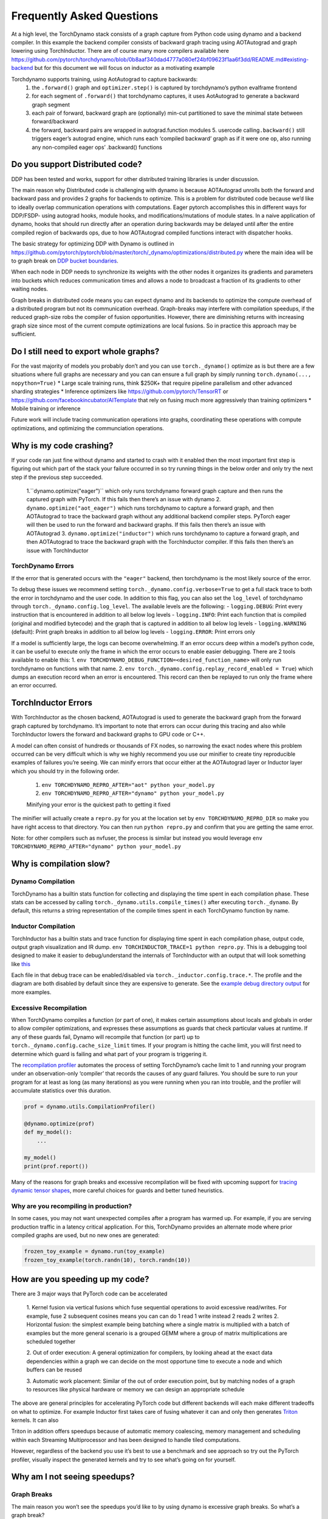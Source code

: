 

Frequently Asked Questions
==========================

At a high level, the TorchDynamo stack consists of a graph capture from
Python code using dynamo and a backend compiler. In this example the
backend compiler consists of backward graph tracing using AOTAutograd
and graph lowering using TorchInductor. There are of course many more
compilers available here
https://github.com/pytorch/torchdynamo/blob/0b8aaf340dad4777a080ef24bf09623f1aa6f3dd/README.md#existing-backend
but for this document we will focus on inductor as a motivating example

Torchdynamo supports training, using AotAutograd to capture backwards:
   1. the ``.forward()`` graph and ``optimizer.step()`` is captured by torchdynamo’s python evalframe frontend
   2. for each segment of ``.forward()`` that torchdynamo captures, it uses AotAutograd to generate a backward graph segment
   3. each pair of forward, backward graph are (optionally) min-cut partitioned to save the minimal state between forward/backward 
   4. the forward, backward pairs are wrapped in autograd.function modules 5. usercode calling\ ``.backward()`` still triggers eager’s autograd engine, which runs each ‘compiled backward’ graph as if it were one op, also running any non-compiled eager ops’ .backward() functions

Do you support Distributed code?
--------------------------------

DDP has been tested and works, support for other distributed training
libraries is under discussion.

The main reason why Distributed code is challenging with dynamo is
because AOTAutograd unrolls both the forward and backward pass and
provides 2 graphs for backends to optimize. This is a problem for
distributed code because we’d like to ideally overlap communication
operations with computations. Eager pytorch accomplishes this in
different ways for DDP/FSDP- using autograd hooks, module hooks, and
modifications/mutations of module states. In a naive application of
dynamo, hooks that should run directly after an operation during
backwards may be delayed until after the entire compiled region of
backwards ops, due to how AOTAutograd compiled functions interact with
dispatcher hooks.

The basic strategy for optimizing DDP with Dynamo is outlined in
https://github.com/pytorch/pytorch/blob/master/torch/_dynamo/optimizations/distributed.py
where the main idea will be to graph break on `DDP bucket
boundaries <https://pytorch.org/docs/stable/notes/ddp.html#internal-design>`__.

When each node in DDP needs to synchronize its weights with the other
nodes it organizes its gradients and parameters into buckets which
reduces communication times and allows a node to broadcast a fraction of
its gradients to other waiting nodes.

Graph breaks in distributed code means you can expect dynamo and its
backends to optimize the compute overhead of a distributed program but
not its communication overhead. Graph-breaks may interfere with
compilation speedups, if the reduced graph-size robs the compiler of
fusion opportunities. However, there are diminishing returns with
increasing graph size since most of the current compute optimizations
are local fusions. So in practice this approach may be sufficient.

Do I still need to export whole graphs?
---------------------------------------

For the vast majority of models you probably don’t and you can use
``torch._dynamo()`` optimize as is but there are a few situations where
full graphs are necessary and you can can ensure a full graph by simply
running ``torch.dynamo(..., nopython=True)`` \* Large scale training
runs, think $250K+ that require pipeline parallelism and other advanced
sharding strategies \* Inference optimizers like
https://github.com/pytorch/TensorRT or
https://github.com/facebookincubator/AITemplate that rely on fusing much
more aggressively than training optimizers \* Mobile training or
inference

Future work will include tracing communication operations into graphs,
coordinating these operations with compute optimizations, and optimizing
the communciation operations.

Why is my code crashing?
------------------------

If your code ran just fine without dynamo and started to crash with it
enabled then the most important first step is figuring out which part of
the stack your failure occurred in so try running things in the below
order and only try the next step if the previous step succeeded. 
    1.``dynamo.optimize("eager")`` which only runs torchdynamo forward graph
    capture and then runs the captured graph with PyTorch. If this fails
    then there’s an issue with dynamo 
    2. ``dynamo.optimize("aot_eager")``
    which runs torchdynamo to capture a forward graph, and then AOTAutograd
    to trace the backward graph without any additional backend compiler
    steps. PyTorch eager will then be used to run the forward and backward
    graphs. If this fails then there’s an issue with AOTAutograd 
    3. ``dynamo.optimize("inductor")`` which runs torchdynamo to capture a
    forward graph, and then AOTAutograd to trace the backward graph with the
    TorchInductor compiler. If this fails then there’s an issue with TorchInductor

TorchDynamo Errors
~~~~~~~~~~~~~~~~~~

If the error that is generated occurs with the ``"eager"`` backend, then
torchdynamo is the most likely source of the error.

To debug these issues we recommend setting
``torch._dynamo.config.verbose=True`` to get a full stack trace to both
the error in torchdynamo and the user code. In addition to this flag,
you can also set the ``log_level`` of torchdynamo through
``torch._dynamo.config.log_level``. The available levels are the
following: - ``logging.DEBUG``: Print every instruction that is
encountered in addition to all below log levels - ``logging.INFO``:
Print each function that is compiled (original and modified bytecode)
and the graph that is captured in addition to all below log levels -
``logging.WARNING`` (default): Print graph breaks in addition to all
below log levels - ``logging.ERROR``: Print errors only

If a model is sufficiently large, the logs can become overwhelming. If
an error occurs deep within a model’s python code, it can be useful to
execute only the frame in which the error occurs to enable easier
debugging. There are 2 tools available to enable this: 1.
``env TORCHDYNAMO_DEBUG_FUNCTION=<desired_function_name>`` will only run
torchdynamo on functions with that name. 2.
``env torch._dynamo.config.replay_record_enabled = True``) which dumps
an execution record when an error is encountered. This record can then
be replayed to run only the frame where an error occurred.

TorchInductor Errors
--------------------

With TorchInductor as the chosen backend, AOTAutograd is used to
generate the backward graph from the forward graph captured by
torchdynamo. It’s important to note that errors can occur during this
tracing and also while TorchInductor lowers the forward and backward
graphs to GPU code or C++.

A model can often consist of hundreds or thousands of FX nodes, so
narrowing the exact nodes where this problem occurred can be very
difficult which is why we highly recommend you use our minifier to
create tiny reproducible examples of failures you’re seeing. We can
minify errors that occur either at the AOTAutograd layer or Inductor
layer which you should try in the following order.
   1. ``env TORCHDYNAMO_REPRO_AFTER="aot" python your_model.py`` 
   2.  ``env TORCHDYNAMO_REPRO_AFTER="dynamo" python your_model.py``

   Minifying your error is the quickest path to getting it fixed

The minifier will actually create a ``repro.py`` for you at the location
set by ``env TORCHDYNAMO_REPRO_DIR`` so make you have right access to
that directory. You can then run ``python repro.py`` and confirm that
you are getting the same error.

Note: for other compilers such as nvfuser, the process is similar but
instead you would leverage
``env TORCHDYNAMO_REPRO_AFTER="dynamo" python your_model.py``

Why is compilation slow?
------------------------

Dynamo Compilation
~~~~~~~~~~~~~~~~~~

TorchDynamo has a builtin stats function for collecting and displaying
the time spent in each compilation phase. These stats can be accessed by
calling ``torch._dynamo.utils.compile_times()`` after executing
``torch._dynamo``. By default, this returns a string representation of
the compile times spent in each TorchDynamo function by name.

Inductor Compilation
~~~~~~~~~~~~~~~~~~~~

TorchInductor has a builtin stats and trace function for displaying time
spent in each compilation phase, output code, output graph visualization
and IR dump. ``env TORCHINDUCTOR_TRACE=1 python repro.py``. This is a
debugging tool designed to make it easier to debug/understand the
internals of TorchInductor with an output that will look something like
`this <https://gist.github.com/jansel/f4af078791ad681a0d4094adeb844396>`__

Each file in that debug trace can be enabled/disabled via
``torch._inductor.config.trace.*``. The profile and the diagram are both
disabled by default since they are expensive to generate. See the
`example debug directory
output <https://gist.github.com/jansel/f4af078791ad681a0d4094adeb844396>`__
for more examples.

Excessive Recompilation
~~~~~~~~~~~~~~~~~~~~~~~

When TorchDynamo compiles a function (or part of one), it makes certain
assumptions about locals and globals in order to allow compiler
optimizations, and expresses these assumptions as guards that check
particular values at runtime. If any of these guards fail, Dynamo will
recompile that function (or part) up to
``torch._dynamo.config.cache_size_limit`` times. If your program is
hitting the cache limit, you will first need to determine which guard is
failing and what part of your program is triggering it.

The `recompilation profiler <#recompilation-profiler>`__ automates the
process of setting TorchDynamo’s cache limit to 1 and running your
program under an observation-only ‘compiler’ that records the causes of
any guard failures. You should be sure to run your program for at least
as long (as many iterations) as you were running when you ran into
trouble, and the profiler will accumulate statistics over this duration.

.. code:: py

   prof = dynamo.utils.CompilationProfiler()

   @dynamo.optimize(prof)
   def my_model():
       ...

   my_model()
   print(prof.report())

Many of the reasons for graph breaks and excessive recompilation will be
fixed with upcoming support for `tracing dynamic tensor
shapes <https://docs.google.com/document/d/1QJB-GOnbv-9PygGlOMXwiO9K6vVNm8sNg_olixJ9koc/edit?usp=sharing>`__,
more careful choices for guards and better tuned heuristics.

Why are you recompiling in production?
~~~~~~~~~~~~~~~~~~~~~~~~~~~~~~~~~~~~~~

In some cases, you may not want unexpected compiles after a program has
warmed up. For example, if you are serving production traffic in a
latency critical application. For this, TorchDynamo provides an
alternate mode where prior compiled graphs are used, but no new ones are
generated:

.. code:: py

   frozen_toy_example = dynamo.run(toy_example)
   frozen_toy_example(torch.randn(10), torch.randn(10))

How are you speeding up my code?
--------------------------------

There are 3 major ways that PyTorch code can be accelerated 

   1. Kernel fusion via vertical fusions which fuse sequential operations to avoid
   excessive read/writes. For example, fuse 2 subsequent cosines means you
   can can do 1 read 1 write instead 2 reads 2 writes 2. Horizontal fusion:
   the simplest example being batching where a single matrix is multiplied
   with a batch of examples but the more general scenario is a grouped GEMM
   where a group of matrix multiplications are scheduled together 

   2. Out of order execution: A general optimization for compilers, by looking ahead
   at the exact data dependencies within a graph we can decide on the most
   opportune time to execute a node and which buffers can be reused 
   
   3. Automatic work placement: Similar of the out of order execution point,
   but by matching nodes of a graph to resources like physical hardware or
   memory we can design an appropriate schedule

The above are general principles for accelerating PyTorch code but
different backends will each make different tradeoffs on what to
optimize. For example Inductor first takes care of fusing whatever it
can and only then generates `Triton <https://openai.com/blog/triton/>`__
kernels. It can also

Triton in addition offers speedups because of automatic memory
coalescing, memory management and scheduling within each Streaming
Multiprocessor and has been designed to handle tiled computations.

However, regardless of the backend you use it’s best to use a benchmark
and see approach so try out the PyTorch profiler, visually inspect the
generated kernels and try to see what’s going on for yourself.

Why am I not seeing speedups?
-----------------------------

Graph Breaks
~~~~~~~~~~~~

The main reason you won’t see the speedups you’d like to by using dynamo
is excessive graph breaks. So what’s a graph break?

Given a program like:

.. code:: py

   @dynamo.optimize(...)
   def some_fun(x):
       ...

   some_fun(x)
   ...

Torchdynamo will attempt to compile all of the torch/tensor operations
within ``some_fun()`` into a single FX graph, but it may fail to capture
everything into one graph.

Some graph break reasons are insurmountable to TorchDynamo like calling
into a C extension other than torch is invisible to torchdynamo, and
could do arbitrary things without TorchDynamo being able to introduce
necessary guards to ensure that the compiled program would be safe to reuse.

   To maximize performance, it’s important to have as few graph breaks
   as possible.

Identifying the cause of a graph break
~~~~~~~~~~~~~~~~~~~~~~~~~~~~~~~~~~~~~~

To identify all graph breaks in a program and the associated reasons for
the breaks, ``torch._dynamo.explain`` can be used. This tool runs
TorchDynamo on the supplied function and aggregates the graph breaks
that are encountered. Here is an example usage:

.. code:: py

   import torch
   import torch._dynamo as dynamo

   def toy_example(a, b):
       x = a / (torch.abs(a) + 1)
       print("woo")
       if b.sum() < 0:
           b = b * -1
       return x * b


   explanation, out_guards, graphs, ops_per_graph = dynamo.explain(toy_example, torch.randn(10), torch.randn(10))
   print(explanation)

   """
   Dynamo produced 3 graphs, with 2 graph break and 6 ops. 
    Break reasons: 

   1. call_function BuiltinVariable(print) [ConstantVariable(str)] {} 
      File "t2.py", line 16, in toy_example
       print("woo")
    
   2. generic_jump 
      File "t2.py", line 17, in toy_example
       if b.sum() < 0:
    """

To throw an error on the first graph break encountered you can use
disable python fallback by using ``nopython=True``, this should be
familiar if you’ve worked with export based compilers.

.. code:: py

   @dynamo.optimize(<compiler>, nopython=True)
   def toy_example(a, b):
      ...

Why didn’t my code recompile when I changed it?
-----------------------------------------------

If you went ahead and enabled dynamic shapes via
``env TORCHDYNAMO_DYNAMIC_SHAPES=1 python model.py`` then your code
won’t recompile on shape changes. We’ve added support for dynamic shapes
which avoids recompilations in the case when shapes vary by less than a
factor of 2. This is especially useful in scenarios like varying image
sizes in CV or variable sequence length in NLP. In inference scenarios
it’s often not possible to know what a batch size will be beforehand
because you take what you can get from different client apps.

In general torchdynamo tries very hard not to recompile things
unnecessarily so if for example torchdynamo finds 3 graphs and your
change only modified one graph then only that graph will recompile. So
another tip to avoid potentially slow compilation times is to warmup a
model by compiling it once after which subsequent compilations will be
much faster. Cold start compile times is still a metric we track
visibly.

Why am I getting incorrect results?
-----------------------------------

Accuracy issues can also be minified if you set the environment variable
``TORCHDYNAMO_REPRO_LEVEL=4``, it operates with a similar git bisect
model and a full repro might be something like
``TORCHDYNAMO_REPRO_AFTER="aot" TORCHDYNAMO_REPRO_LEVEL=4`` the reason
we need this is downstream compilers will codegen code whether it’s
Triton code or the C++ backend, the numerics from those downstream
compilers can be different in subtle ways yet have dramatic impact on
your training stability. So the accuracy debugger is very useful for us
to detect bugs in our codegen or with a backend compiler.

Why am I getting OOMs?
----------------------

Dynamo is still an alpha product so there’s a few sources of OOMs and if
you’re seeing an OOM try disabling the following configurations in this
order and then open an issue on Github so we can solve the root problem
1. If you’re using dynamic shapes try disabling them, we’ve disabled
them by default: ``env TORCHDYNAMO_DYNAMIC_SHAPES=0 python model.py`` 2.
CUDA graphs with Triton are enabled by default in inductor but removing
them may alleviate some OOM issues: ``torch._inductor.config = False``
